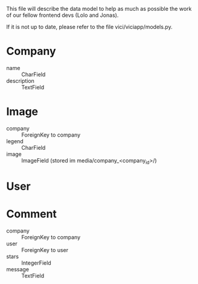 This file will describe the data model to help as much as possible the
work of our fellow frontend devs (Lolo and Jonas). 

If it is not up to date, please refer to the file vici/viciapp/models.py. 

* Company
- name :: CharField
- description :: TextField

* Image
- company :: ForeignKey to company
- legend :: CharField
- image :: ImageField (stored im media/company_<company_id>/)

* User

* Comment
- company :: ForeignKey to company
- user :: ForeignKey to user
- stars :: IntegerField
- message :: TextField
